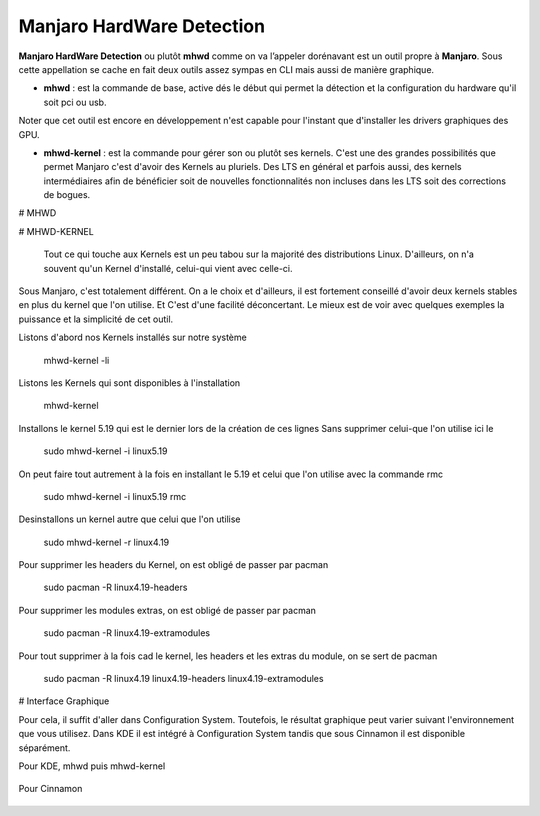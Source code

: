 Manjaro HardWare Detection
==========================


**Manjaro HardWare Detection** ou plutôt **mhwd** comme on va l’appeler dorénavant est un outil propre à **Manjaro**. Sous cette appellation se cache en fait deux outils assez sympas en CLI mais aussi de manière graphique.

- **mhwd** : est la commande de base, active dés le début qui permet la détection et la configuration du hardware qu'il soit pci ou usb.

Noter que cet outil est encore en développement n'est capable pour l'instant que d'installer les drivers graphiques des GPU.

- **mhwd-kernel** : est la commande pour gérer son ou plutôt ses kernels. C'est une des grandes possibilités que permet Manjaro c'est d'avoir des Kernels au pluriels. Des LTS en général et parfois aussi, des kernels intermédiaires afin de bénéficier soit de nouvelles fonctionnalités non incluses dans les LTS soit des corrections de bogues.



# MHWD




# MHWD-KERNEL
 
 
 Tout ce qui touche aux Kernels est un peu tabou sur la majorité des distributions Linux. D'ailleurs, on n'a souvent qu'un Kernel d'installé, celui-qui vient avec celle-ci.
 
Sous Manjaro, c'est totalement différent. On a le choix et d'ailleurs, il est fortement conseillé d'avoir deux kernels stables en plus du kernel que l'on utilise. Et C'est d'une facilité déconcertant. Le mieux est de voir avec quelques exemples la puissance et la simplicité de cet outil.

Listons d'abord nos Kernels installés sur notre système

	mhwd-kernel -li

Listons les Kernels qui sont disponibles à l'installation

	mhwd-kernel 
	
Installons le kernel 5.19 qui est le dernier lors de la création de ces lignes Sans supprimer celui-que l'on utilise ici le 


	sudo mhwd-kernel -i linux5.19
	
On peut faire tout autrement à la fois en installant le 5.19 et celui que l'on utilise avec la commande rmc

	sudo mhwd-kernel -i linux5.19 rmc

Desinstallons un kernel autre que celui que l'on utilise

	sudo mhwd-kernel -r linux4.19
	
Pour supprimer les headers du Kernel, on est obligé de passer par pacman

	sudo pacman -R linux4.19-headers
	
Pour supprimer les modules extras, on est obligé de passer par pacman 

	sudo pacman -R linux4.19-extramodules
	
Pour tout supprimer à la fois cad le kernel, les headers et les extras du module, on se sert de pacman

	sudo pacman -R linux4.19 linux4.19-headers linux4.19-extramodules

# Interface Graphique

Pour cela, il suffit d'aller dans Configuration System. Toutefois, le résultat graphique peut varier suivant l'environnement que vous utilisez. 
Dans KDE il est intégré à Configuration System tandis que sous Cinnamon il est disponible séparément. 

Pour KDE, mhwd puis mhwd-kernel

.. figure:: ./images/mhwd_kde.png

.. figure:: ./images/mhwd-kernel_kde.png


Pour Cinnamon

.. figure:: ./images/mhwd_cinnamon.png

.. figure:: ./images/mhwd-kernel_cinnamon.png
